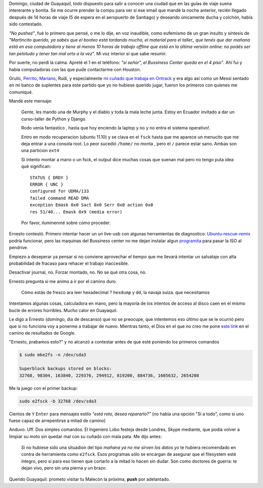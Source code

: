 .. title: Ext4 superblock failure y la cola del Diablo
.. slug: ext4-superblock-failure-y-la-cola-del-diablo
.. date: 2012/10/26 02:24:46
.. tags:
.. link:
.. description: e

Domingo, ciudad de Guayaquil, todo dispuesto para salir a
conocer una ciudad que en las guías de viaje suena intererante y bonita.
Se me ocurre prender la compu para ver si ese email que mandé la noche
anterior, recién llegado después de 14 horas de viaje
(5 de espera en el aeropuerto de Santiago) y deseando únicamente
ducha y colchón, había sido contestado.

*"No pusheé"*, fué lo primero que pensé, o me lo dije, en voz inaudible,
como eufemismo de un gran insulto y síntesis de *"Martincito querido,
ya sabés que el booteo está tardando mucho, el material para el taller_ que
tenés que dar mañana está en esa computadora y tiene al menos 10 horas
de trabajo offline que está en la última versión online: no podés ser tan
pelotudo y tener tan mal orto a la vez*". Mi voz interior sí que sabe
resumir.

Por suerte, no perdí la calma. Apreté el 1 en el teléfono: *"sí señor",  el
Bussiness Center queda en el 4 piso"*. Ahí fui y habia computadoras con
las que pude contactarme con Houston.

Grulic, `Perrito <https://twitter.com/perrito666>`_,
`Mariano <http://verdumariano.com.ar/>`_, Rudi, y especialmente
`mi cuñado que trabaja en Ontrack <http://blog.ontrackdatarecovery.es/conoce-al-ingeniero-ernesto-lobo/>`_
y era algo así como un Messi sentado en mi banco de suplentes
para este partido que yo no hubiese querido jugar, fueron los primeros
con quienes me comuniqué.

Mandé este mensaje:

    Gente, les mando una de Murphy y el diablo y toda la mala leche junta.
    Estoy en Ecuador invitado a dar un curso-taller de Python y Django.

    Rodo venía fantastico , hasta que hoy enciendo la laptop y no y no entra el sistema operativo!.

    Entro en modo recuperacion (ubuntu 11.10) y se clava en el ``fsck``
    hasta que me aparece un menucito que me deja entrar a una consola root.
    Lo peor sucedió ``/home/`` no monta , pero el ``/``
    parece estar sano. Ambas son una particion ``ext4``

    Si intento montar a mano o un fsck, el output dice muchas cosas que
    suenan mal pero no tengo puta idea qué significan::

        STATUS { DRDY }
        ERROR { UNC }
        configured for UDMA/133
        failed command READ DMA
        exception Emask 0x0 Sact 0x0 Serr 0x0 action 0x0
        res 51/40... Emask 0x9 (media error)


    Por favor, iluminenmé sobre cómo proceder.


Ernesto contestó. Primero intentar hacer un un live-usb con algunas
herramientas de diagnostico: `Ubuntu-rescue-remix <http://ubuntu-rescue-remix.org/>`_
podría funcionar, pero las maquinas del Bussiness center no me dejan
instalar algun `programita <http://www.pendrivelinux.com/universal-usb-installer-easy-as-1-2-3/>`_
para pasar la ISO al pendrive.

Empiezo a deseperar ya pensar si no conviene aprovechar el tiempo que me llevará
intentar un salvataje con alta probabilidad de fracaso para rehacer el
trabajo inaccesible.

Desactivar journal, no. Forzar montado, no. No se qué otra cosa, no.

Ernesto pregunta si me animo a ir por el camino duro.

    Cómo estás de fresco ara leer hexadecimal ? ``hexdump`` y ``dd``, la navaja suiza.
    que necesitamos

Intentamos algunas cosas, calculadora en mano,
pero la mayoría de los intentos de acceso al disco
caen en el mismo bucle de errores horribles. Mucho calor en Guayaquil.

Le digo a Ernesto (domingo, dia de descanso) que no se preocupe, que intentemos
eso último que se le ocurrió pero que si no funciona voy a ponerme a trabajar
de nuevo. Mientras tanto, el Dios en el que no creo me pone
`este link <http://linuxexpresso.wordpress.com/2010/03/31/repair-a-broken-ext4-superblock-in-ubuntu/>`_
en el camino de resultados de Google.

"Ernesto, prabamos esto?" y no alcanzó a contestar
antes de que esté poniendo los primeros comandos

.. code-block:: bash

    $ sudo mke2fs -n /dev/sda3

    Superblock backups stored on blocks:
    32768, 98304, 163840, 229376, 294912, 819200, 884736, 1605632, 2654208

Me la juego con el primer backup:

.. code-block:: bash

    sudo e2fsck -b 32768 /dev/sda3

Cientos de  ``Y`` ``Enter`` para mensajes estilo *"está roto, desea repararlo?"*
(no había una opción "Sí a todo", como si uno fuese capaz de arrepentirse
a mitad de camino)

Anduvo. Uff. Dos simples comandos.
El Ingeniero Lobo festeja desde Londres, Skype mediante,
que podía volver a limpiar su moto sin quedar mal con su cuñado con mala
pata. Me dijo antes:

    Si no hubiese sido una situadion del tipo *mañana
    ya no me sirven los datos* yo te hubiera  recomendado en contra
    de herramienta como ``e2fsck``. Esos programas sólo se encargan
    de asegurar que el filesystem esté íntegro, pero si para eso tienen
    que cortarlo a la mitad lo hacen sin dudar.
    Son como doctores de guerra: te dejan vivo, pero sin una pierna y un
    brazo.

Querido Guayaquil: prometo visitar tu Malecón la próxima,
**push** por adelantado.



.. _taller: http://github.com/mgaitan/curso-django
